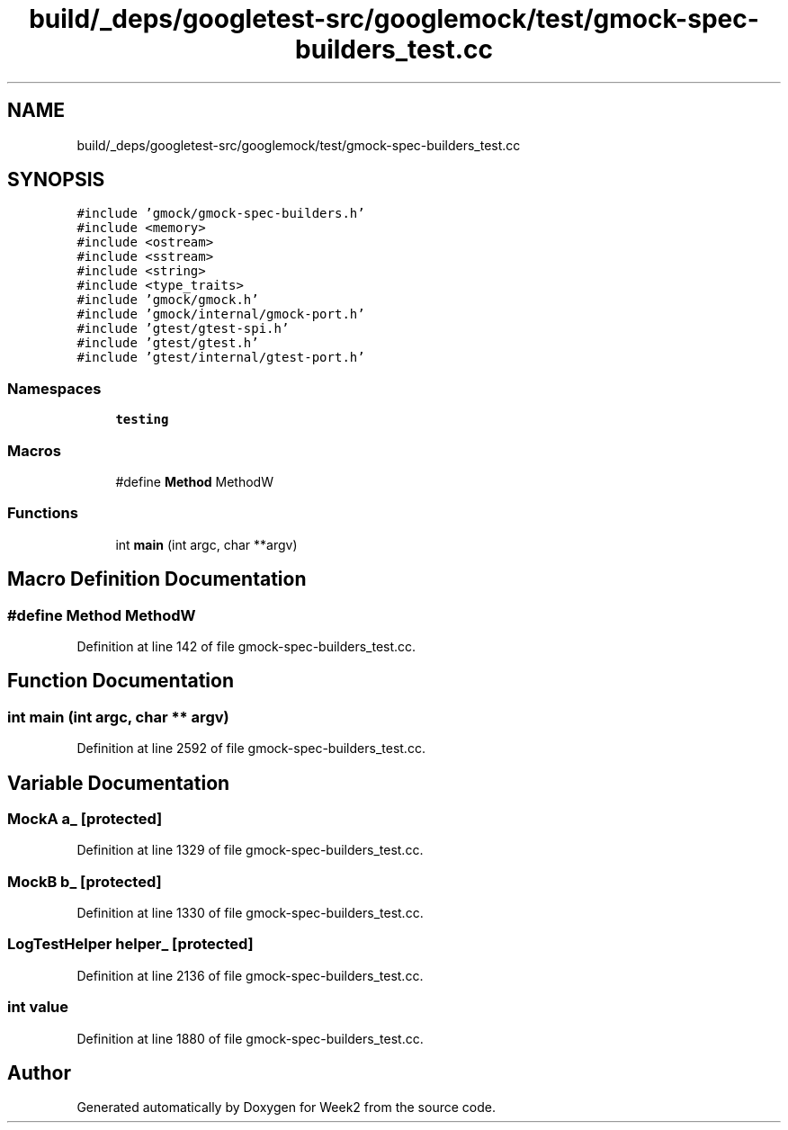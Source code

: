 .TH "build/_deps/googletest-src/googlemock/test/gmock-spec-builders_test.cc" 3 "Tue Sep 12 2023" "Week2" \" -*- nroff -*-
.ad l
.nh
.SH NAME
build/_deps/googletest-src/googlemock/test/gmock-spec-builders_test.cc
.SH SYNOPSIS
.br
.PP
\fC#include 'gmock/gmock\-spec\-builders\&.h'\fP
.br
\fC#include <memory>\fP
.br
\fC#include <ostream>\fP
.br
\fC#include <sstream>\fP
.br
\fC#include <string>\fP
.br
\fC#include <type_traits>\fP
.br
\fC#include 'gmock/gmock\&.h'\fP
.br
\fC#include 'gmock/internal/gmock\-port\&.h'\fP
.br
\fC#include 'gtest/gtest\-spi\&.h'\fP
.br
\fC#include 'gtest/gtest\&.h'\fP
.br
\fC#include 'gtest/internal/gtest\-port\&.h'\fP
.br

.SS "Namespaces"

.in +1c
.ti -1c
.RI " \fBtesting\fP"
.br
.in -1c
.SS "Macros"

.in +1c
.ti -1c
.RI "#define \fBMethod\fP   MethodW"
.br
.in -1c
.SS "Functions"

.in +1c
.ti -1c
.RI "int \fBmain\fP (int argc, char **argv)"
.br
.in -1c
.SH "Macro Definition Documentation"
.PP 
.SS "#define Method   MethodW"

.PP
Definition at line 142 of file gmock\-spec\-builders_test\&.cc\&.
.SH "Function Documentation"
.PP 
.SS "int main (int argc, char ** argv)"

.PP
Definition at line 2592 of file gmock\-spec\-builders_test\&.cc\&.
.SH "Variable Documentation"
.PP 
.SS "MockA a_\fC [protected]\fP"

.PP
Definition at line 1329 of file gmock\-spec\-builders_test\&.cc\&.
.SS "MockB b_\fC [protected]\fP"

.PP
Definition at line 1330 of file gmock\-spec\-builders_test\&.cc\&.
.SS "LogTestHelper helper_\fC [protected]\fP"

.PP
Definition at line 2136 of file gmock\-spec\-builders_test\&.cc\&.
.SS "int value"

.PP
Definition at line 1880 of file gmock\-spec\-builders_test\&.cc\&.
.SH "Author"
.PP 
Generated automatically by Doxygen for Week2 from the source code\&.

